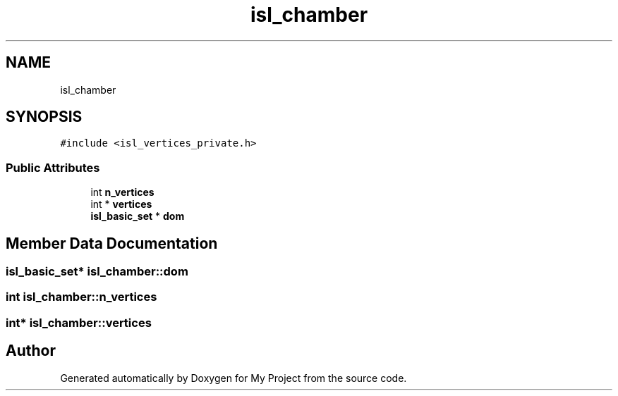 .TH "isl_chamber" 3 "Sun Jul 12 2020" "My Project" \" -*- nroff -*-
.ad l
.nh
.SH NAME
isl_chamber
.SH SYNOPSIS
.br
.PP
.PP
\fC#include <isl_vertices_private\&.h>\fP
.SS "Public Attributes"

.in +1c
.ti -1c
.RI "int \fBn_vertices\fP"
.br
.ti -1c
.RI "int * \fBvertices\fP"
.br
.ti -1c
.RI "\fBisl_basic_set\fP * \fBdom\fP"
.br
.in -1c
.SH "Member Data Documentation"
.PP 
.SS "\fBisl_basic_set\fP* isl_chamber::dom"

.SS "int isl_chamber::n_vertices"

.SS "int* isl_chamber::vertices"


.SH "Author"
.PP 
Generated automatically by Doxygen for My Project from the source code\&.
